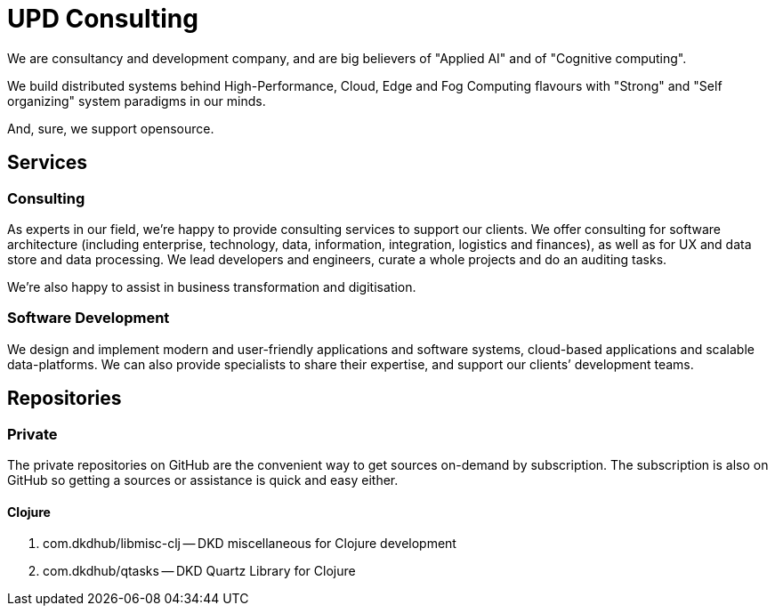 = UPD Consulting

We are consultancy and development company, and are big believers of "Applied AI" and of "Cognitive computing".

We build distributed systems behind High-Performance, Cloud, Edge and Fog Computing flavours with "Strong" and "Self organizing" system paradigms in our minds.

And, sure, we support opensource. 

== Services

=== Consulting

As experts in our field, we’re happy to provide consulting services to support our clients. 
We offer consulting for software architecture 
(including enterprise, technology, data, information, integration, logistics and finances), 
as well as for UX and data store and data processing. 
We lead developers and engineers, curate a whole projects and do an auditing tasks.

We're also happy to assist in business transformation and digitisation.

=== Software Development

We design and implement modern and user-friendly applications and software systems, 
cloud-based applications and scalable data-platforms. 
We can also provide specialists to share their expertise, and support our clients’ development teams.

== Repositories

=== Private

The private repositories on GitHub are the convenient way to get sources on-demand by subscription. 
The subscription is also on GitHub so getting a sources or assistance is quick and easy either.

==== Clojure

. com.dkdhub/libmisc-clj -- DKD miscellaneous for Clojure development
. com.dkdhub/qtasks -- DKD Quartz Library for Clojure
